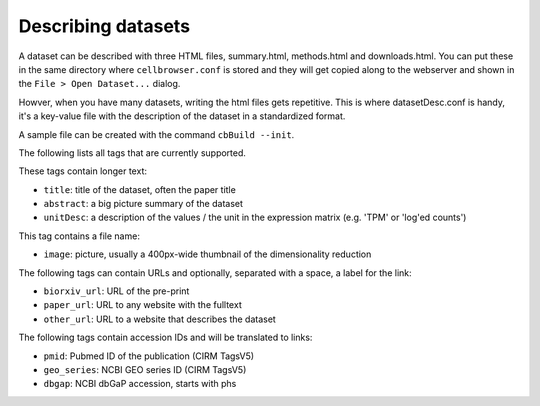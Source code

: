 Describing datasets
-------------------

A dataset can be described with three HTML files, summary.html, methods.html
and downloads.html.  You can put these in the same directory where
``cellbrowser.conf`` is stored and they will get copied 
along to the webserver and shown in the ``File > Open Dataset...`` dialog.

Howver, when you have many datasets, writing the html files gets repetitive.
This is where datasetDesc.conf is handy, it's a key-value file with the
description of the dataset in a standardized format.

A sample file can be created with the command ``cbBuild --init``.

The following lists all tags that are currently supported.

These tags contain longer text:

- ``title``: title of the dataset, often the paper title
- ``abstract``: a big picture summary of the dataset
- ``unitDesc``: a description of the values / the unit in the expression matrix
  (e.g. 'TPM' or 'log'ed counts')

This tag contains a file name:

- ``image``: picture, usually a 400px-wide thumbnail of the dimensionality reduction

The following tags can contain URLs and optionally, separated with a space, a label for the link:

- ``biorxiv_url``: URL of the pre-print
- ``paper_url``: URL to any website with the fulltext
- ``other_url``: URL to a website that describes the dataset

The following tags contain accession IDs and will be translated to links:

- ``pmid``: Pubmed ID of the publication (CIRM TagsV5)
- ``geo_series``: NCBI GEO series ID (CIRM TagsV5)
- ``dbgap``: NCBI dbGaP accession, starts with phs
